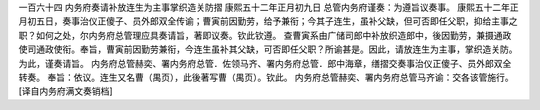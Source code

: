 一百六十四 内务府奏请补放连生为主事掌织造关防摺 
康熙五十二年正月初九日 
总管内务府谨奏：为遵旨议奏事。 
康熙五十二年正月初五日，奏事治仪正傻子、员外郎双全传谕；曹寅前因勤劳，给予兼衔；今其子连生，虽补父缺，但可否即任父职，抑给主事之职？如何之处，尔内务府总管理应具奏请旨，著即议奏。钦此钦遵。 
查曹寅系由广储司郎中补放织造郎中，後因勤劳，兼摄通政使司通政使衔。奉旨，曹寅前因勤劳兼衔，今连生虽补其父缺，可否即任父职？所谕甚是。因此，请放连生为主事，掌织造关防。为此，谨奏请旨。 
内务府总管赫奕、署内务府总管．佐领马齐、署内务府总管．郎中海章，缮摺交奏事治仪正傻子、员外郎双全转奏。 
奉旨：依议。连生又名曹（禺页），此後著写曹（禺页）。钦此。 
内务府总管赫奕、署内务府总管马齐谕：交各该管施行。 
[译自内务府满文奏销档] 